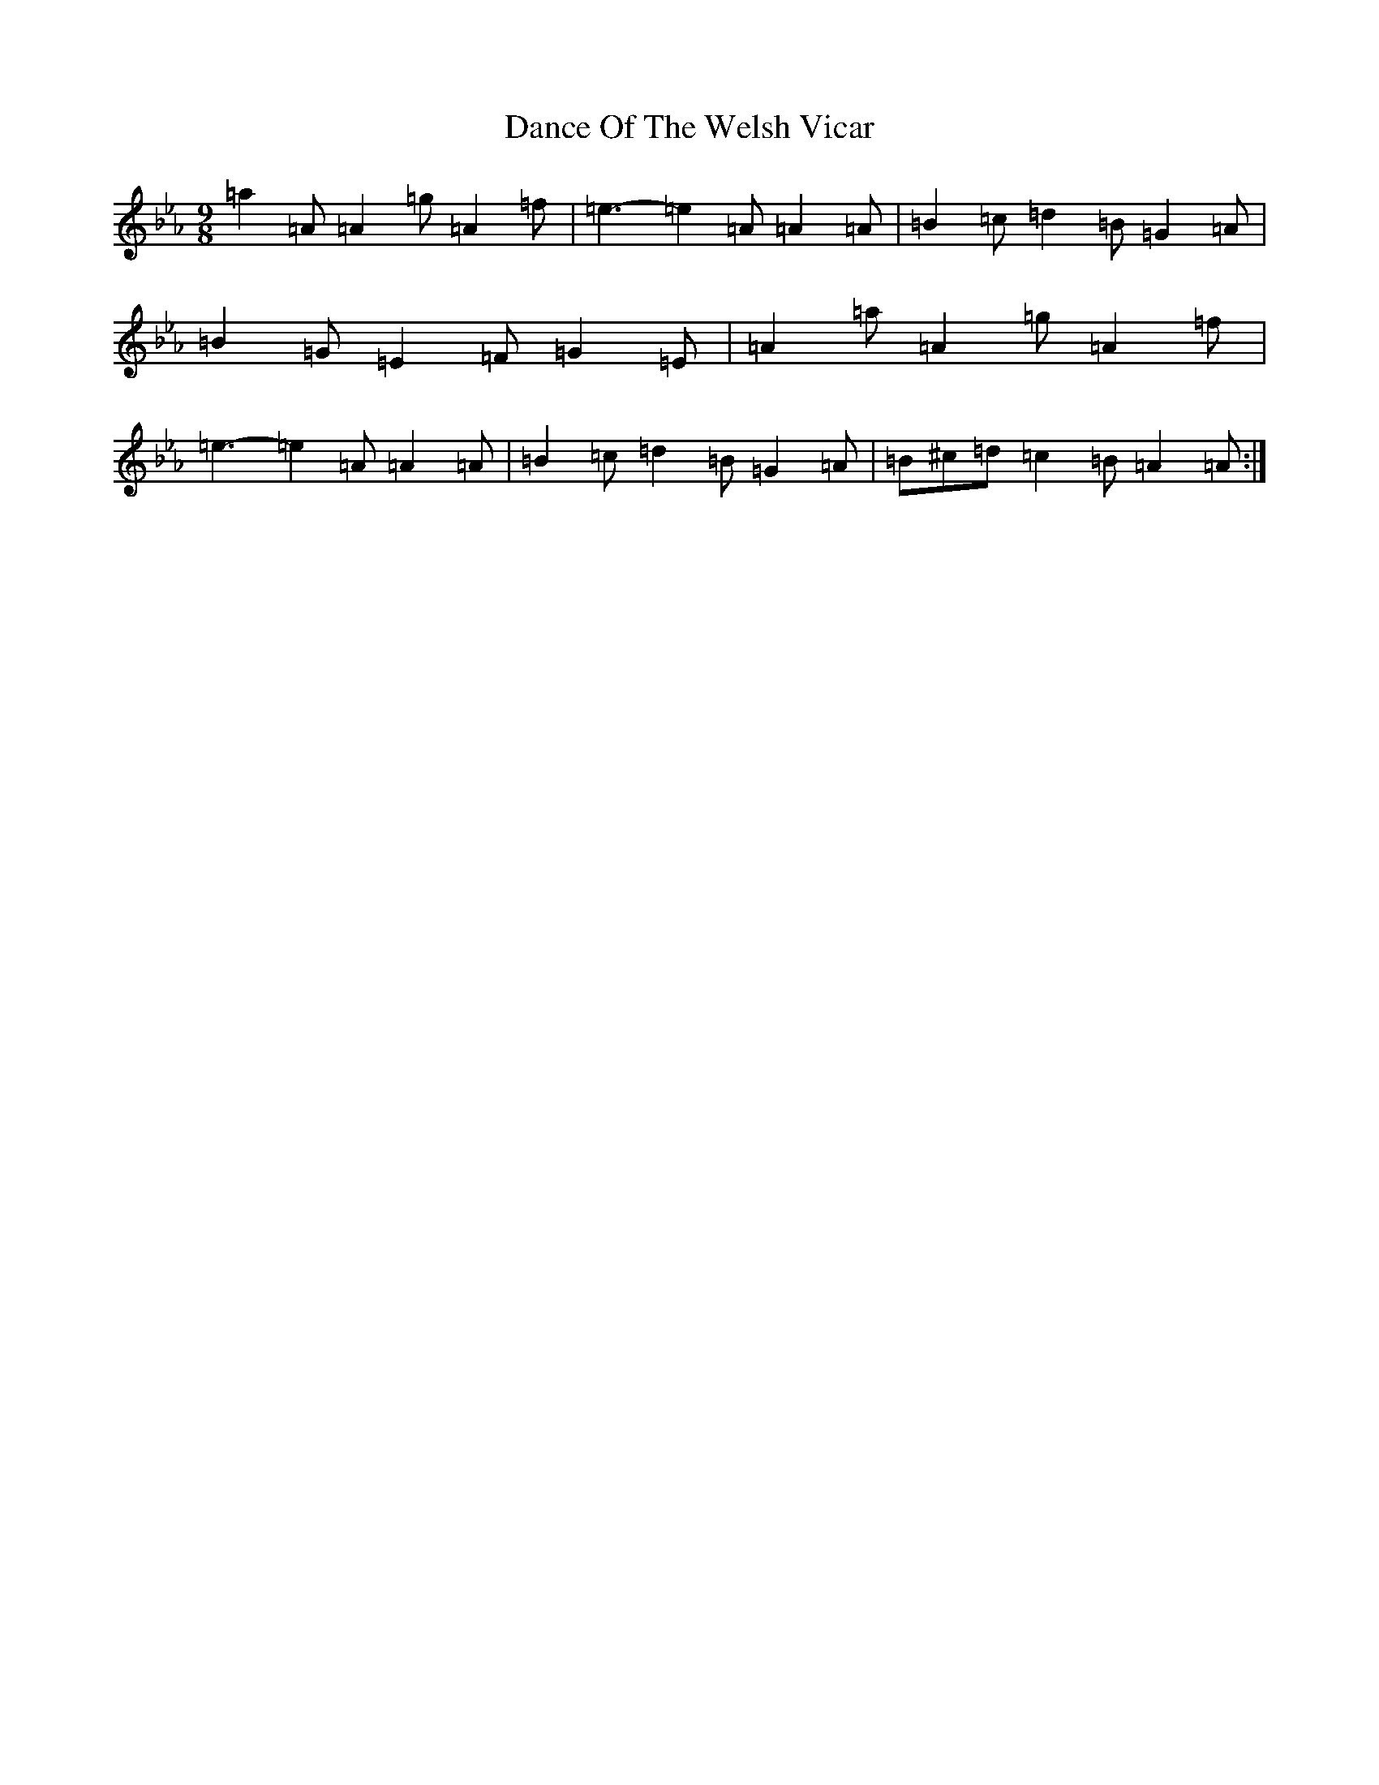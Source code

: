 X: 4772
T: Dance Of The Welsh Vicar
S: https://thesession.org/tunes/914#setting14101
R: slip jig
M:9/8
L:1/8
K: C minor
=a2=A=A2=g=A2=f|=e3-=e2=A=A2=A|=B2=c=d2=B=G2=A|=B2=G=E2=F=G2=E|=A2=a=A2=g=A2=f|=e3-=e2=A=A2=A|=B2=c=d2=B=G2=A|=B^c=d=c2=B=A2=A:|